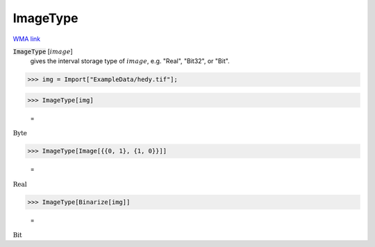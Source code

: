 ImageType
=========

`WMA link <https://reference.wolfram.com/language/ref/ImageType.html>`_


:code:`ImageType` [:math:`image`]
    gives the interval storage type of :math:`image`, e.g. "Real", "Bit32", or "Bit".





>>> img = Import["ExampleData/hedy.tif"];


>>> ImageType[img]

    =
:math:`\text{Byte}`


>>> ImageType[Image[{{0, 1}, {1, 0}}]]

    =
:math:`\text{Real}`


>>> ImageType[Binarize[img]]

    =
:math:`\text{Bit}`


